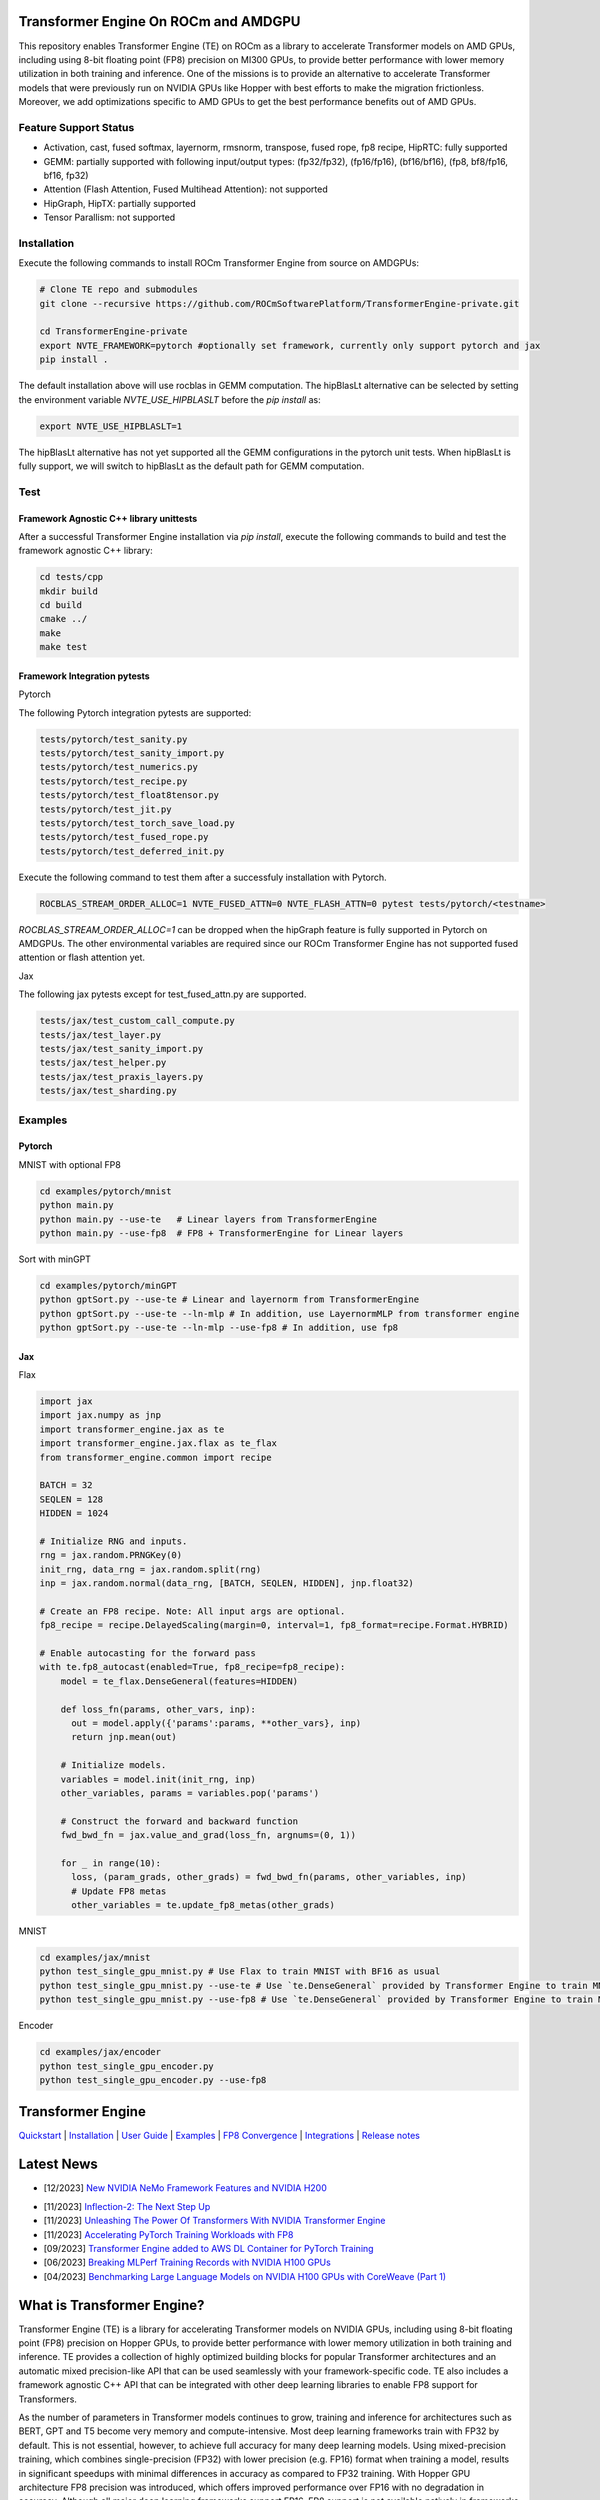 ..
		This file was modified to include portability information to AMDGPU.

    Copyright (c) 2023-2024, Advanced Micro Devices, Inc. All rights reserved.

    Copyright (c) 2022-2024, NVIDIA CORPORATION & AFFILIATES. All rights reserved.

    See LICENSE for license information.

|License|

Transformer Engine On ROCm and AMDGPU
=====================================

This repository enables Transformer Engine (TE) on ROCm as a library to accelerate Transformer models on AMD GPUs, including using 8-bit floating point (FP8) precision on MI300 GPUs, to provide better performance with lower memory utilization in both training and inference. 
One of the missions is to provide an alternative to accelerate Transformer models that were previously run on NVIDIA GPUs like Hopper with best efforts to make the migration frictionless. 
Moreover, we add optimizations specific to AMD GPUs to get the best performance benefits out of AMD GPUs.

Feature Support Status
----------------------

* Activation, cast, fused softmax, layernorm, rmsnorm, transpose, fused rope, fp8 recipe, HipRTC: fully supported
* GEMM: partially supported with following input/output types: (fp32/fp32), (fp16/fp16), (bf16/bf16), (fp8, bf8/fp16, bf16, fp32)
* Attention (Flash Attention, Fused Multihead Attention): not supported
* HipGraph, HipTX: partially supported
* Tensor Parallism: not supported

Installation
------------
Execute the following commands to install ROCm Transformer Engine from source on AMDGPUs:

.. code-block:: bash

  # Clone TE repo and submodules
  git clone --recursive https://github.com/ROCmSoftwarePlatform/TransformerEngine-private.git
  
  cd TransformerEngine-private
  export NVTE_FRAMEWORK=pytorch #optionally set framework, currently only support pytorch and jax
  pip install .


The default installation above will use rocblas in GEMM computation. The hipBlasLt alternative can be selected by setting the environment variable `NVTE_USE_HIPBLASLT` before the `pip install` as:

.. code-block:: bash

  export NVTE_USE_HIPBLASLT=1

The hipBlasLt alternative has not yet supported all the GEMM configurations in the pytorch unit tests. When hipBlasLt is fully support, we will switch to hipBlasLt as the default path for GEMM computation.

Test
----

Framework Agnostic C++ library unittests
^^^^^^^^^^^^^^^^^^^^^^^^^^^^^^^^

After a successful Transformer Engine installation via `pip install`, execute the following commands to build and test the framework agnostic C++ library:

.. code-block:: bash

  cd tests/cpp
  mkdir build
  cd build
  cmake ../
  make
  make test

Framework Integration pytests
^^^^^^^^^^^^^^^^^^^^^^^^^^^^^
Pytorch

The following Pytorch integration pytests are supported: 

.. code-block:: bash

  tests/pytorch/test_sanity.py
  tests/pytorch/test_sanity_import.py
  tests/pytorch/test_numerics.py
  tests/pytorch/test_recipe.py
  tests/pytorch/test_float8tensor.py
  tests/pytorch/test_jit.py
  tests/pytorch/test_torch_save_load.py
  tests/pytorch/test_fused_rope.py
  tests/pytorch/test_deferred_init.py

Execute the following command to test them after a successfuly installation with Pytorch. 

.. code-block:: bash

  ROCBLAS_STREAM_ORDER_ALLOC=1 NVTE_FUSED_ATTN=0 NVTE_FLASH_ATTN=0 pytest tests/pytorch/<testname>

`ROCBLAS_STREAM_ORDER_ALLOC=1` can be dropped when the hipGraph feature is fully supported in Pytorch on AMDGPUs. 
The other environmental variables are required since our ROCm Transformer Engine has not supported fused attention or flash attention yet. 

Jax

The following jax pytests except for test_fused_attn.py are supported. 

.. code-block:: bash

  tests/jax/test_custom_call_compute.py
  tests/jax/test_layer.py
  tests/jax/test_sanity_import.py
  tests/jax/test_helper.py
  tests/jax/test_praxis_layers.py
  tests/jax/test_sharding.py


Examples
--------
Pytorch
^^^^^^^
MNIST with optional FP8

.. code-block:: bash
  
  cd examples/pytorch/mnist
  python main.py
  python main.py --use-te   # Linear layers from TransformerEngine
  python main.py --use-fp8  # FP8 + TransformerEngine for Linear layers

Sort with minGPT

.. code-block:: bash
  
  cd examples/pytorch/minGPT
  python gptSort.py --use-te # Linear and layernorm from TransformerEngine
  python gptSort.py --use-te --ln-mlp # In addition, use LayernormMLP from transformer engine
  python gptSort.py --use-te --ln-mlp --use-fp8 # In addition, use fp8

Jax
^^^
Flax

.. code-block:: python

  import jax
  import jax.numpy as jnp
  import transformer_engine.jax as te
  import transformer_engine.jax.flax as te_flax
  from transformer_engine.common import recipe

  BATCH = 32
  SEQLEN = 128
  HIDDEN = 1024

  # Initialize RNG and inputs.
  rng = jax.random.PRNGKey(0)
  init_rng, data_rng = jax.random.split(rng)
  inp = jax.random.normal(data_rng, [BATCH, SEQLEN, HIDDEN], jnp.float32)

  # Create an FP8 recipe. Note: All input args are optional.
  fp8_recipe = recipe.DelayedScaling(margin=0, interval=1, fp8_format=recipe.Format.HYBRID)

  # Enable autocasting for the forward pass
  with te.fp8_autocast(enabled=True, fp8_recipe=fp8_recipe):
      model = te_flax.DenseGeneral(features=HIDDEN)

      def loss_fn(params, other_vars, inp):
        out = model.apply({'params':params, **other_vars}, inp)
        return jnp.mean(out)

      # Initialize models.
      variables = model.init(init_rng, inp)
      other_variables, params = variables.pop('params')

      # Construct the forward and backward function
      fwd_bwd_fn = jax.value_and_grad(loss_fn, argnums=(0, 1))

      for _ in range(10):
        loss, (param_grads, other_grads) = fwd_bwd_fn(params, other_variables, inp)
        # Update FP8 metas
        other_variables = te.update_fp8_metas(other_grads)

MNIST

.. code-block:: bash
  
  cd examples/jax/mnist
  python test_single_gpu_mnist.py # Use Flax to train MNIST with BF16 as usual
  python test_single_gpu_mnist.py --use-te # Use `te.DenseGeneral` provided by Transformer Engine to train MNIST with BF16
  python test_single_gpu_mnist.py --use-fp8 # Use `te.DenseGeneral` provided by Transformer Engine to train MNIST and enable FP8 training and evaluation.

Encoder

.. code-block:: bash
  
  cd examples/jax/encoder
  python test_single_gpu_encoder.py
  python test_single_gpu_encoder.py --use-fp8

Transformer Engine
==================

`Quickstart <#examples>`_ | `Installation <#installation>`_ | `User Guide <https://docs.nvidia.com/deeplearning/transformer-engine/user-guide/index.html>`_ | `Examples <https://github.com/NVIDIA/TransformerEngine/tree/main/examples>`_ | `FP8 Convergence <#fp8-convergence>`_ | `Integrations <#integrations>`_ | `Release notes <https://docs.nvidia.com/deeplearning/transformer-engine/release-notes/index.html>`_

Latest News
==================


* [12/2023] `New NVIDIA NeMo Framework Features and NVIDIA H200 <https://developer.nvidia.com/blog/new-nvidia-nemo-framework-features-and-nvidia-h200-supercharge-llm-training-performance-and-versatility/>`_

.. image:: docs/examples/H200-NeMo-performance.png
  :width: 600
  :alt: H200

* [11/2023] `Inflection-2: The Next Step Up <https://inflection.ai/inflection-2>`_
* [11/2023] `Unleashing The Power Of Transformers With NVIDIA Transformer Engine <https://lambdalabs.com/blog/unleashing-the-power-of-transformers-with-nvidia-transformer-engine>`_
* [11/2023] `Accelerating PyTorch Training Workloads with FP8 <https://towardsdatascience.com/accelerating-pytorch-training-workloads-with-fp8-5a5123aec7d7>`_
* [09/2023] `Transformer Engine added to AWS DL Container for PyTorch Training <https://github.com/aws/deep-learning-containers/pull/3315>`_
* [06/2023] `Breaking MLPerf Training Records with NVIDIA H100 GPUs <https://developer.nvidia.com/blog/breaking-mlperf-training-records-with-nvidia-h100-gpus/>`_
* [04/2023] `Benchmarking Large Language Models on NVIDIA H100 GPUs with CoreWeave (Part 1) <https://www.mosaicml.com/blog/coreweave-nvidia-h100-part-1>`_

What is Transformer Engine?
==================
.. overview-begin-marker-do-not-remove

Transformer Engine (TE) is a library for accelerating Transformer models on NVIDIA GPUs, including
using 8-bit floating point (FP8) precision on Hopper GPUs, to provide better performance with lower
memory utilization in both training and inference. TE provides a collection of highly optimized
building blocks for popular Transformer architectures and an automatic mixed precision-like API that
can be used seamlessly with your framework-specific code. TE also includes a framework agnostic
C++ API that can be integrated with other deep learning libraries to enable FP8 support for Transformers.

As the number of parameters in Transformer models continues to grow, training and inference for
architectures such as BERT, GPT and T5 become very memory and compute-intensive. Most deep learning
frameworks train with FP32 by default. This is not essential, however, to achieve full accuracy for
many deep learning models. Using mixed-precision training, which combines single-precision (FP32)
with lower precision (e.g. FP16) format when training a model, results in significant speedups with
minimal differences in accuracy as compared to FP32 training. With Hopper GPU
architecture FP8 precision was introduced, which offers improved performance over FP16 with no
degradation in accuracy. Although all major deep learning frameworks support FP16, FP8 support is
not available natively in frameworks today.

TE addresses the problem of FP8 support by providing APIs that integrate with popular Large Language
Model (LLM) libraries. It provides a Python API consisting of modules to easily build a Transformer
layer as well as a framework-agnostic library in C++ including structs and kernels needed for FP8 support.
Modules provided by TE internally maintain scaling factors and other values needed for FP8 training, greatly
simplifying mixed precision training for users.

Highlights
----------

* Easy-to-use modules for building Transformer layers with FP8 support
* Optimizations (e.g. fused kernels) for Transformer models
* Support for FP8 on NVIDIA Hopper and NVIDIA Ada GPUs
* Support for optimizations across all precisions (FP16, BF16) on NVIDIA Ampere GPU architecture generations and later

Examples
----------

PyTorch
^^^^^^^

.. code-block:: python

  import torch
  import transformer_engine.pytorch as te
  from transformer_engine.common import recipe

  # Set dimensions.
  in_features = 768
  out_features = 3072
  hidden_size = 2048

  # Initialize model and inputs.
  model = te.Linear(in_features, out_features, bias=True)
  inp = torch.randn(hidden_size, in_features, device="cuda")

  # Create an FP8 recipe. Note: All input args are optional.
  fp8_recipe = recipe.DelayedScaling(margin=0, interval=1, fp8_format=recipe.Format.E4M3)

  # Enable autocasting for the forward pass
  with te.fp8_autocast(enabled=True, fp8_recipe=fp8_recipe):
      out = model(inp)

  loss = out.sum()
  loss.backward()


JAX
^^^

Flax
~~~~

.. code-block:: python

  import flax
  import jax
  import jax.numpy as jnp
  import transformer_engine.jax as te
  import transformer_engine.jax.flax as te_flax
  from transformer_engine.common import recipe

  BATCH = 32
  SEQLEN = 128
  HIDDEN = 1024

  # Initialize RNG and inputs.
  rng = jax.random.PRNGKey(0)
  init_rng, data_rng = jax.random.split(rng)
  inp = jax.random.normal(data_rng, [BATCH, SEQLEN, HIDDEN], jnp.float32)

  # Create an FP8 recipe. Note: All input args are optional.
  fp8_recipe = recipe.DelayedScaling(margin=0, interval=1, fp8_format=recipe.Format.HYBRID)

  # Enable autocasting for the forward pass
  with te.fp8_autocast(enabled=True, fp8_recipe=fp8_recipe):
      model = te_flax.DenseGeneral(features=HIDDEN)

      def loss_fn(params, other_vars, inp):
        out = model.apply({'params':params, **other_vars}, inp)
        return jnp.mean(out)

      # Initialize models.
      variables = model.init(init_rng, inp)
      other_variables, params = flax.core.pop(variables, 'params')

      # Construct the forward and backward function
      fwd_bwd_fn = jax.value_and_grad(loss_fn, argnums=(0, 1))

      for _ in range(10):
        loss, (param_grads, other_grads) = fwd_bwd_fn(params, other_variables, inp)

.. overview-end-marker-do-not-remove

Installation
----------
.. installation

Pre-requisites
^^^^^^^^^^^^^^^^^^^^
* Linux x86_64
* CUDA 11.8+ for Hopper and CUDA 12.1+ for Ada
* NVIDIA Driver supporting CUDA 11.8 or later
* cuDNN 8.1 or later
* For fused attention, CUDA 12.1 or later, NVIDIA Driver supporting CUDA 12.1 or later, and cuDNN 8.9 or later.

Docker
^^^^^^^^^^^^^^^^^^^^

The quickest way to get started with Transformer Engine is by using Docker images on
`NVIDIA GPU Cloud (NGC) Catalog <https://catalog.ngc.nvidia.com/orgs/nvidia/containers/pytorch>`_. For example to use the NGC PyTorch container interactively,

.. code-block:: bash

    docker run --gpus all -it --rm nvcr.io/nvidia/pytorch:23.10-py3

Where 23.10 is the container version. For example, 23.10 for the October 2023 release.

pip
^^^^^^^^^^^^^^^^^^^^
To install the latest stable version of Transformer Engine,

.. code-block:: bash

    pip install git+https://github.com/NVIDIA/TransformerEngine.git@stable

This will automatically detect if any supported deep learning frameworks are installed and build Transformer Engine support for them. To explicitly specify frameworks, set the environment variable NVTE_FRAMEWORK to a comma-separated list (e.g. NVTE_FRAMEWORK=jax,pytorch).

From source
^^^^^^^^^^^
`See the installation guide <https://docs.nvidia.com/deeplearning/transformer-engine/user-guide/installation.html#installation-from-source>`_.

Compiling with FlashAttention-2
^^^^^^^^^^^^^^^^^^^^^^^^^^^^^^^^
Transformer Engine release v0.11.0 adds support for FlashAttention-2 in PyTorch for improved performance. 

It is a known issue that FlashAttention-2 compilation is resource-intensive and requires a large amount of RAM (see `bug <https://github.com/Dao-AILab/flash-attention/issues/358>`_), which may lead to out of memory errors during the installation of Transformer Engine. Please try setting **MAX_JOBS=1** in the environment to circumvent the issue. If the errors persist, install a supported version of FlashAttention-1 (v1.0.6 to v1.0.9).

Note that NGC PyTorch 23.08+ containers include FlashAttention-2.

FP8 Convergence
==================

FP8 has been tested extensively across different model architectures and configurations and we found **no significant difference** between FP8 and BF16 training loss curves. FP8 has also been validated for accuracy on downstream LLM tasks (e.g. LAMBADA and WikiText). Below are examples of models tested for convergence across different frameworks.

+------------+------------------+---------------------------------------------------------------------------------------------------------+
| Model      | Framework        | Source                                                                                                  |
+============+==================+=========================================================================================================+
| T5-770M    |  JAX/T5x         | https://github.com/NVIDIA/JAX-Toolbox/tree/main/rosetta/rosetta/projects/t5x#convergence-and-performance|
+------------+------------------+---------------------------------------------------------------------------------------------------------+
| MPT-1.3B   |  Mosaic Composer | https://www.mosaicml.com/blog/coreweave-nvidia-h100-part-1                                              |
+------------+------------------+---------------------------------------------------------------------------------------------------------+
| GPT-5B     |  JAX/Paxml       | https://github.com/NVIDIA/JAX-Toolbox/tree/main/rosetta/rosetta/projects/pax#h100-results               |
+------------+------------------+---------------------------------------------------------------------------------------------------------+
| GPT-5B     |  NeMo Framework  | Available on request                                                                                  |
+------------+------------------+---------------------------------------------------------------------------------------------------------+
| LLama2-7B  |  Alibaba Pai     | https://mp.weixin.qq.com/s/NQT0uKXLbXyh5031zBdeBQ                                                       |
+------------+------------------+---------------------------------------------------------------------------------------------------------+
| T5-11B     |  JAX/T5x         | Available on request                                                                                    |
+------------+------------------+---------------------------------------------------------------------------------------------------------+
| GPT-22B    |  NeMo Framework  | Available on request                                                                                  |
+------------+------------------+---------------------------------------------------------------------------------------------------------+
| LLama2-70B |  Alibaba Pai     | https://mp.weixin.qq.com/s/NQT0uKXLbXyh5031zBdeBQ                                                       |
+------------+------------------+---------------------------------------------------------------------------------------------------------+
| GPT-175B   |  JAX/Paxml       | https://github.com/NVIDIA/JAX-Toolbox/tree/main/rosetta/rosetta/projects/pax#h100-results               |
+------------+------------------+---------------------------------------------------------------------------------------------------------+

Integrations
==================

Transformer Engine has been integrated with popular LLM frameworks such as:

* `DeepSpeed <https://github.com/microsoft/DeepSpeed/pull/3731>`_
* `Hugging Face Accelerate <https://github.com/huggingface/accelerate/releases/tag/v0.17.0>`_
* `Lightning <https://github.com/Lightning-AI/lightning/issues/17172>`_
* `MosaicML Composer <https://github.com/mosaicml/composer/releases/tag/v0.13.1>`_
* `NVIDIA JAX Toolbox <https://github.com/NVIDIA/JAX-Toolbox>`_
* `NVIDIA Megatron-LM <https://github.com/NVIDIA/Megatron-LM>`_
* `NVIDIA NeMo Framework <https://github.com/NVIDIA/NeMo-Megatron-Launcher>`_
* `Amazon SageMaker Model Parallel Library <https://docs.aws.amazon.com/sagemaker/latest/dg/model-parallel-core-features-v2-tensor-parallelism.html>`
* `Colossal-AI <https://github.com/hpcaitech/ColossalAI>`_ - Coming soon!
* `PeriFlow <https://github.com/friendliai/periflow-python-sdk>`_ - Coming soon!
* `GPT-NeoX <https://github.com/EleutherAI/gpt-neox>`_ - Coming soon!


Contributing
==================

We welcome contributions to Transformer Engine! To contribute to Transformer Engine and make pull requests,
follow the guidelines outlined in the `<CONTRIBUTING.rst>`_ guide.

Papers
==================

* `Attention original paper <https://proceedings.neurips.cc/paper/2017/file/3f5ee243547dee91fbd053c1c4a845aa-Paper.pdf>`_
* `Megatron-LM tensor parallel <https://arxiv.org/pdf/1909.08053.pdf>`_
* `Megatron-LM sequence parallel <https://arxiv.org/pdf/2205.05198.pdf>`_
* `FP8 Formats for Deep Learning <https://arxiv.org/abs/2209.05433>`_

Videos
==================

* `FP8 Training with Transformer Engine <https://www.nvidia.com/en-us/on-demand/session/gtcspring23-s51393>`_
* `FP8 for Deep Learning <https://www.nvidia.com/en-us/on-demand/session/gtcspring23-s52166/>`_
* `Inside the Hopper Architecture <https://www.nvidia.com/en-us/on-demand/session/gtcspring22-s42663/>`_

.. |License| image:: https://img.shields.io/badge/License-Apache%202.0-blue.svg
   :target: https://opensource.org/licenses/Apache-2.0
